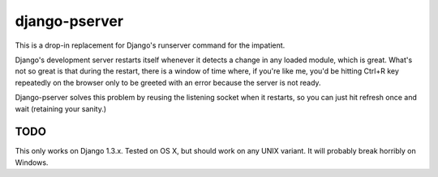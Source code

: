django-pserver
==============

This is a drop-in replacement for Django's runserver command for the impatient.

Django's development server restarts itself whenever it detects a change in any loaded module, which is great.
What's not so great is that during the restart, there is a window of time where, if you're like me, you'd be hitting Ctrl+R key repeatedly on the browser only to be greeted with an error because the server is not ready.

Django-pserver solves this problem by reusing the listening socket when it restarts, so you can just hit refresh once and wait (retaining your sanity.)


TODO
----
This only works on Django 1.3.x. Tested on OS X, but should work on any UNIX variant. It will probably break horribly on Windows.
